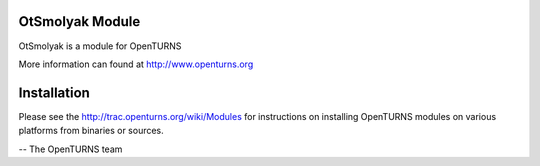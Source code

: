 .. image:: https://travis-ci.org/openturns/otsmolyak.svg?branch=master
    :target: https://travis-ci.org/openturns/otsmolyak

OtSmolyak Module
=================

OtSmolyak is a module for OpenTURNS

More information can found at http://www.openturns.org


Installation
============
Please see the http://trac.openturns.org/wiki/Modules
for instructions on installing OpenTURNS modules on various platforms from binaries or sources.

-- The OpenTURNS team
